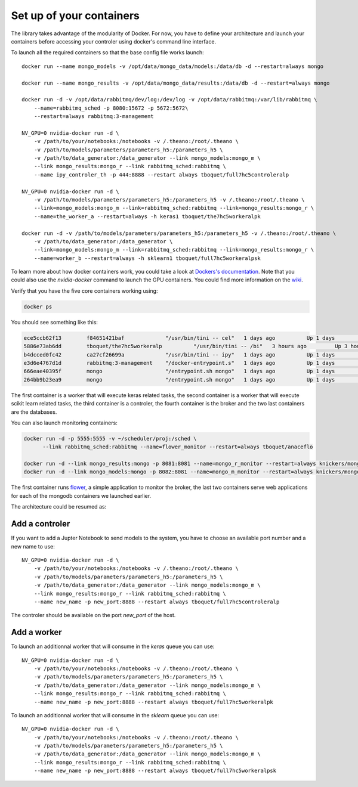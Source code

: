 =========================
Set up of your containers
=========================

The library takes advantage of the modularity of Docker. For now, you have to define your architecture and launch your containers before accessing your controler using docker's command line interface.

To launch all the required containers so that the base config file works launch::

    docker run --name mongo_models -v /opt/data/mongo_data/models:/data/db -d --restart=always mongo

    docker run --name mongo_results -v /opt/data/mongo_data/results:/data/db -d --restart=always mongo

    docker run -d -v /opt/data/rabbitmq/dev/log:/dev/log -v /opt/data/rabbitmq:/var/lib/rabbitmq \
        --name=rabbitmq_sched -p 8080:15672 -p 5672:5672\
        --restart=always rabbitmq:3-management

    NV_GPU=0 nvidia-docker run -d \
        -v /path/to/your/notebooks:/notebooks -v /.theano:/root/.theano \
        -v /path/to/models/parameters/parameters_h5:/parameters_h5 \
        -v /path/to/data_generator:/data_generator --link mongo_models:mongo_m \
        --link mongo_results:mongo_r --link rabbitmq_sched:rabbitmq \
        --name ipy_controler_th -p 444:8888 --restart always tboquet/full7hc5controleralp

    NV_GPU=0 nvidia-docker run -d \
        -v /path/to/models/parameters/parameters_h5:/parameters_h5 -v /.theano:/root/.theano \
        --link=mongo_models:mongo_m --link=rabbitmq_sched:rabbitmq --link=mongo_results:mongo_r \
        --name=the_worker_a --restart=always -h keras1 tboquet/the7hc5workeralpk

    docker run -d -v /path/to/models/parameters/parameters_h5:/parameters_h5 -v /.theano:/root/.theano \
        -v /path/to/data_generator:/data_generator \
        --link=mongo_models:mongo_m --link=rabbitmq_sched:rabbitmq --link=mongo_results:mongo_r \
        --name=worker_b --restart=always -h sklearn1 tboquet/full7hc5workeralpsk


To learn more about how docker containers work, you could take a look at `Dockers's documentation`_.
Note that you could also use the `nvidia-docker` command to launch the GPU containers. You could find more information on the wiki_.

Verify that you have the five core containers working using:

.. code-block:: bash

   docker ps


You should see something like this:

.. code-block:: bash

    ece5ccb62f13        f84651421baf             "/usr/bin/tini -- cel"   1 days ago          Up 1 days           8888/tcp                                                                                    the_worker_a
    5886e73ab6dd        tboquet/the7hc5workeralp          "/usr/bin/tini -- /bi"   3 hours ago         Up 3 hours          8888/tcp                                                                           the_worker_b
    b4dcced0fc42        ca27cf26699a             "/usr/bin/tini -- ipy"   1 days ago          Up 1 days           0.0.0.0:444->8888/tcp                                                                       ipy_controler_th
    e3d6e4767d1d        rabbitmq:3-management    "/docker-entrypoint.s"   1 days ago          Up 1 days           4369/tcp, 5671/tcp, 15671/tcp, 25672/tcp, 0.0.0.0:5672->5672/tcp, 0.0.0.0:8080->15672/tcp   rabbitmq_sched
    666eae40395f        mongo                    "/entrypoint.sh mongo"   1 days ago          Up 1 days           27017/tcp                                                                                   mongo_results
    264bb9b23ea9        mongo                    "/entrypoint.sh mongo"   1 days ago          Up 1 days           27017/tcp                                                                                   mongo_models

The first container is a worker that will execute keras related tasks, the second container is a worker that will execute scikit learn related tasks, the third container is a controler, the fourth container is the broker and the two last containers are the databases.

You can also launch monitoring containers:

.. code-block:: bash

    docker run -d -p 5555:5555 -v ~/scheduler/proj:/sched \
          --link rabbitmq_sched:rabbitmq --name=flower_monitor --restart=always tboquet/anaceflo

    docker run -d --link mongo_results:mongo -p 8081:8081 --name=mongo_r_monitor --restart=always knickers/mongo-express
    docker run -d --link mongo_models:mongo -p 8082:8081 --name=mongo_m_monitor --restart=always knickers/mongo-express

The first container runs flower_, a simple application to monitor the broker, the last two containers serve web applications for each of the mongodb containers we launched earlier.

The architecture could be resumed as:

.. image:: _static/architecture.svg
            :width: 700


Add a controler
###############

If you want to add a Jupter Notebook to send models to the system, you have to choose an available port number and a new name to use::

    NV_GPU=0 nvidia-docker run -d \
        -v /path/to/your/notebooks:/notebooks -v /.theano:/root/.theano \
        -v /path/to/models/parameters/parameters_h5:/parameters_h5 \
        -v /path/to/data_generator:/data_generator --link mongo_models:mongo_m \
        --link mongo_results:mongo_r --link rabbitmq_sched:rabbitmq \
        --name new_name -p new_port:8888 --restart always tboquet/full7hc5controleralp

The controler should be available on the port `new_port` of the host.


Add a worker
############

To launch an additionnal worker that will consume in the `keras` queue you can use::

    NV_GPU=0 nvidia-docker run -d \
        -v /path/to/your/notebooks:/notebooks -v /.theano:/root/.theano \
        -v /path/to/models/parameters/parameters_h5:/parameters_h5 \
        -v /path/to/data_generator:/data_generator --link mongo_models:mongo_m \
        --link mongo_results:mongo_r --link rabbitmq_sched:rabbitmq \
        --name new_name -p new_port:8888 --restart always tboquet/full7hc5workeralpk


To launch an additionnal worker that will consume in the `sklearn` queue you can use::

    NV_GPU=0 nvidia-docker run -d \
        -v /path/to/your/notebooks:/notebooks -v /.theano:/root/.theano \
        -v /path/to/models/parameters/parameters_h5:/parameters_h5 \
        -v /path/to/data_generator:/data_generator --link mongo_models:mongo_m \
        --link mongo_results:mongo_r --link rabbitmq_sched:rabbitmq \
        --name new_name -p new_port:8888 --restart always tboquet/full7hc5workeralpsk


.. _flower: http://flower.readthedocs.io/en/latest/
.. _`Dockers's documentation`: https://docs.docker.com/engine/reference/run/
.. _wiki: https://github.com/NVIDIA/nvidia-docker/wiki

